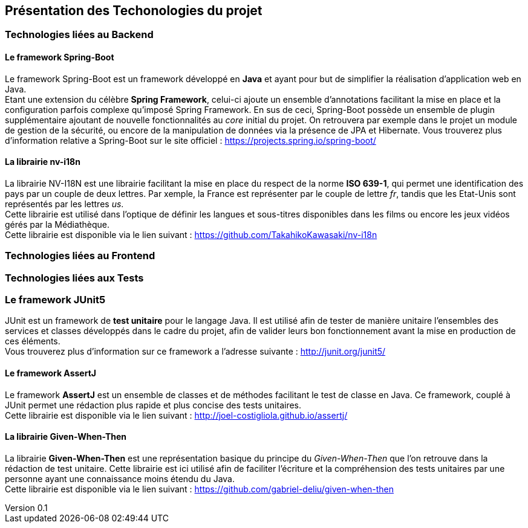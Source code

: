 :author: Nicolas GILLE
:email: nic.gille@gmail.com
:description: Présentation des technologies utilisés dans le projet
:revdate: 03 janvier 2018
:revnumber: 0.1
:revremark: Ajout de Spring Boot, nv-i18n, JUnit, AssertJ et Given-When-Then.
:lang: fr

== Présentation des Techonologies du projet
=== Technologies liées au Backend
==== Le framework Spring-Boot
Le framework Spring-Boot est un framework développé en **Java** et ayant pour but de
simplifier la réalisation d'application web en Java. +
Etant une extension du célèbre **Spring Framework**, celui-ci ajoute un ensemble d'annotations
facilitant la mise en place et la configuration parfois complexe qu'imposé Spring Framework.
En sus de ceci, Spring-Boot possède un ensemble de plugin supplémentaire ajoutant
de nouvelle fonctionnalités au _core_ initial du projet.
On retrouvera par exemple dans le projet un module de gestion de la sécurité, ou
encore de la manipulation de données via la présence de JPA et Hibernate.
Vous trouverez plus d'information relative a Spring-Boot sur le site officiel : https://projects.spring.io/spring-boot/

==== La librairie nv-i18n
La librairie NV-I18N est une librairie facilitant la mise en place du respect
de la norme **ISO 639-1**, qui permet une identification des pays par
un couple de deux lettres. Par xemple, la France est représenter par le couple de lettre _fr_,
tandis que les Etat-Unis sont représentés par les lettres _us_. +
Cette librairie est utilisé dans l'optique de définir les langues et sous-titres
disponibles dans les films ou encore les jeux vidéos gérés par la Médiathèque. +
Cette librairie est disponible via le lien suivant : https://github.com/TakahikoKawasaki/nv-i18n

=== Technologies liées au Frontend

=== Technologies liées aux Tests
=== Le framework JUnit5
JUnit est un framework de **test unitaire** pour le langage Java.
Il est utilisé afin de tester de manière unitaire l'ensembles des services et classes
développés dans le cadre du projet, afin de valider leurs bon fonctionnement avant
la mise en production de ces éléments. +
Vous trouverez plus d'information sur ce framework a l'adresse suivante : http://junit.org/junit5/

==== Le framework AssertJ
Le framework **AssertJ** est un ensemble de classes et de méthodes facilitant le test
de classe en Java.
Ce framework, couplé à JUnit permet une rédaction plus rapide et plus concise des tests unitaires. +
Cette librairie est disponible via le lien suivant : http://joel-costigliola.github.io/assertj/

==== La librairie Given-When-Then
La librairie **Given-When-Then** est une représentation basique du principe du
_Given-When-Then_ que l'on retrouve dans la rédaction de test unitaire.
Cette librairie est ici utilisé afin de faciliter l'écriture et la compréhension des
tests unitaires par une personne ayant une connaissance moins étendu du Java. +
Cette librairie est disponible via le lien suivant : https://github.com/gabriel-deliu/given-when-then
